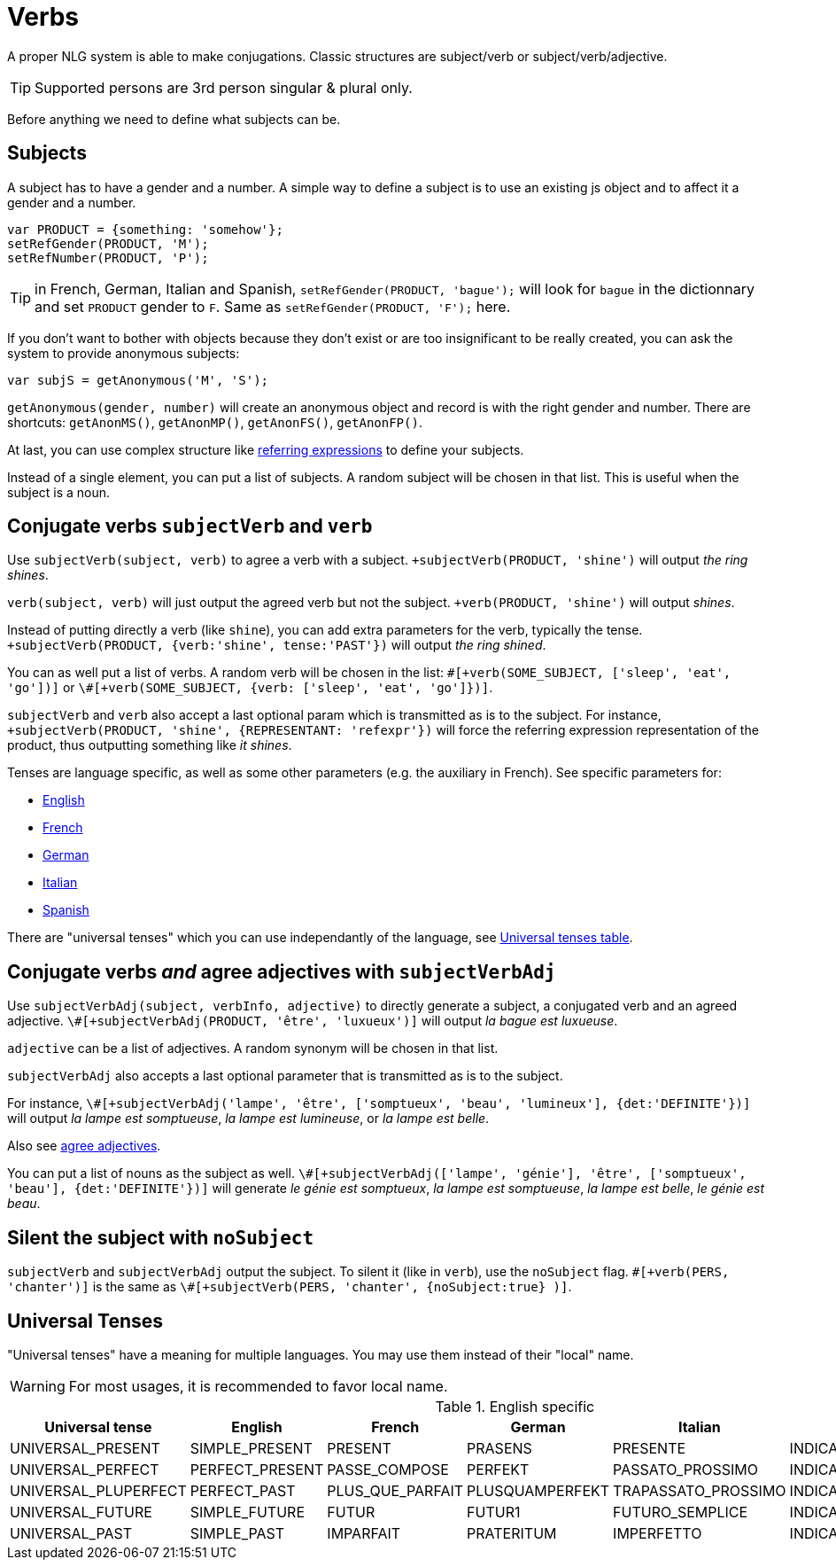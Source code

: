 // Copyright 2019 Ludan Stoecklé
// SPDX-License-Identifier: CC-BY-4.0
= Verbs

A proper NLG system is able to make conjugations.
Classic structures are subject/verb or subject/verb/adjective.

TIP: Supported persons are 3rd person singular & plural only.

Before anything we need to define what subjects can be.

== Subjects

A subject has to have a gender and a number. A simple way to define a subject is to use an existing js object and to affect it a gender and a number.
....
var PRODUCT = {something: 'somehow'};
setRefGender(PRODUCT, 'M');
setRefNumber(PRODUCT, 'P');
....

TIP: in French, German, Italian and Spanish, `setRefGender(PRODUCT, 'bague');` will look for `bague` in the dictionnary and set `PRODUCT` gender to `F`. Same as `setRefGender(PRODUCT, 'F');` here.

If you don't want to bother with objects because they don't exist or are too insignificant to be really created, you can ask the system to provide anonymous subjects:
....
var subjS = getAnonymous('M', 'S');
....
`getAnonymous(gender, number)` will create an anonymous object and record is with the right gender and number. There are shortcuts: `getAnonMS()`, `getAnonMP()`, `getAnonFS()`, `getAnonFP()`.


At last, you can use complex structure like xref:referring_expression.adoc[referring expressions] to define your subjects.

Instead of a single element, you can put a list of subjects. A random subject will be chosen in that list. This is useful when the subject is a noun.


== Conjugate verbs `subjectVerb` and `verb`

Use `subjectVerb(subject, verb)` to agree a verb with a subject.
`+subjectVerb(PRODUCT, 'shine')` will output _the ring shines_.

`verb(subject, verb)` will just output the agreed verb but not the subject.
`+verb(PRODUCT, 'shine')` will output _shines_.

Instead of putting directly a verb (like `shine`), you can add extra parameters for the verb, typically the tense.
`+subjectVerb(PRODUCT, {verb:'shine', tense:'PAST'})` will output _the ring shined_.

You can as well put a list of verbs. A random verb will be chosen in the list: `\#[+verb(SOME_SUBJECT, ['sleep', 'eat', 'go'])]` or `\#[+verb(SOME_SUBJECT, {verb: ['sleep', 'eat', 'go']})]`.

`subjectVerb` and `verb` also accept a last optional param which is transmitted as is to the subject. For instance, `+subjectVerb(PRODUCT, 'shine', {REPRESENTANT: 'refexpr'})` will force the referring expression representation of the product, thus outputting something like _it shines_.

Tenses are language specific, as well as some other parameters (e.g. the auxiliary in French). See specific parameters for:

* xref:verbs_english.adoc[English]
* xref:verbs_french.adoc[French]
* xref:verbs_german.adoc[German]
* xref:verbs_italian.adoc[Italian]
* xref:verbs_spanish.adoc[Spanish]

There are "universal tenses" which you can use independantly of the language, see <<universal_tenses>>.


== Conjugate verbs _and_ agree adjectives with `subjectVerbAdj`

Use `subjectVerbAdj(subject, verbInfo, adjective)` to directly generate a subject, a conjugated verb and an agreed adjective. `\#[+subjectVerbAdj(PRODUCT, 'être', 'luxueux')]` will output _la bague est luxueuse_.

`adjective` can be a list of adjectives. A random synonym will be chosen in that list.

`subjectVerbAdj` also accepts a last optional parameter that is transmitted as is to the subject. 

For instance, `\#[+subjectVerbAdj('lampe', 'être', ['somptueux', 'beau', 'lumineux'], {det:'DEFINITE'})]` will output _la lampe est somptueuse_, _la lampe est lumineuse_, or _la lampe est belle_.

Also see xref:adjectives.adoc[agree adjectives].

You can put a list of nouns as the subject as well. `\#[+subjectVerbAdj(['lampe', 'génie'], 'être', ['somptueux', 'beau'], {det:'DEFINITE'})]` will generate _le génie est somptueux_, _la lampe est somptueuse_, _la lampe est belle_, _le génie est beau_.


== Silent the subject with `noSubject`

`subjectVerb` and `subjectVerbAdj` output the subject. To silent it (like in `verb`), use the `noSubject` flag. `\#[+verb(PERS, 'chanter')]` is the same as `\#[+subjectVerb(PERS, 'chanter', {noSubject:true} )]`.



anchor:universal_tenses[Universal tenses table]

== Universal Tenses

"Universal tenses" have a meaning for multiple languages. You may use them instead of their "local" name.

WARNING: For most usages, it is recommended to favor local name.

.English specific
[options="header"]
|===
| Universal tense | English | French | German | Italian | Spanish
| UNIVERSAL_PRESENT | SIMPLE_PRESENT | PRESENT | PRASENS | PRESENTE | INDICATIVE_PRESENT
| UNIVERSAL_PERFECT | PERFECT_PRESENT | PASSE_COMPOSE | PERFEKT | PASSATO_PROSSIMO | INDICATIVE_PERFECT
| UNIVERSAL_PLUPERFECT | PERFECT_PAST | PLUS_QUE_PARFAIT | PLUSQUAMPERFEKT | TRAPASSATO_PROSSIMO | INDICATIVE_PLUPERFECT
| UNIVERSAL_FUTURE | SIMPLE_FUTURE | FUTUR | FUTUR1 | FUTURO_SEMPLICE | INDICATIVE_FUTURE
| UNIVERSAL_PAST | SIMPLE_PAST | IMPARFAIT | PRATERITUM | IMPERFETTO | INDICATIVE_PRETERITE_PERFECT
|===
